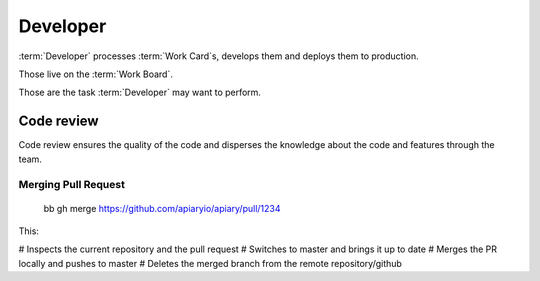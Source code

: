 
============
Developer
============

:term:`Developer` processes :term:`Work Card`s, develops them and deploys them to production.

Those live on the :term:`Work Board`.

Those are the task :term:`Developer` may want to perform. 

------------------------------------
Code review
------------------------------------

Code review ensures the quality of the code and disperses the knowledge about the code and features through the team.

Merging Pull Request
^^^^^^^^^^^^^^^^^^^^^

	bb gh merge https://github.com/apiaryio/apiary/pull/1234

This:

# Inspects the current repository and the pull request
# Switches to master and brings it up to date
# Merges the PR locally and pushes to master
# Deletes the merged branch from the remote repository/github
